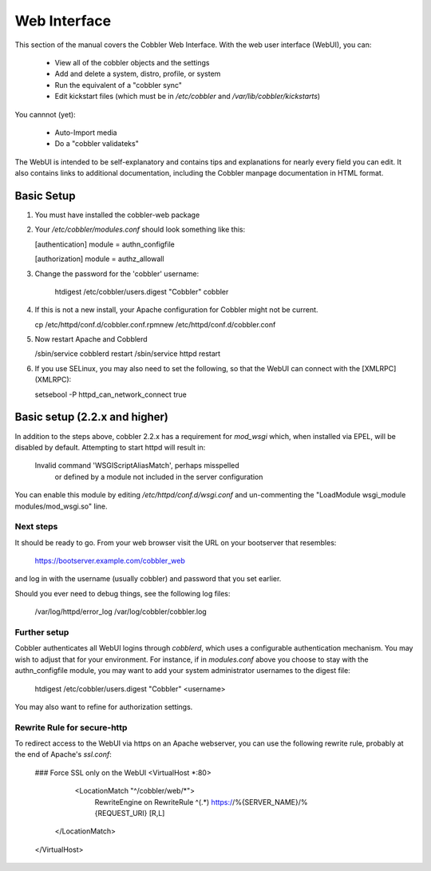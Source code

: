 *************
Web Interface
*************

This section of the manual covers the Cobbler Web Interface. With the web user interface (WebUI), you can:

  * View all of the cobbler objects and the settings
  * Add and delete a system, distro, profile, or system
  * Run the equivalent of a "cobbler sync"
  * Edit kickstart files (which must be in `/etc/cobbler` and `/var/lib/cobbler/kickstarts`)

You cannnot (yet):

  * Auto-Import media
  * Do a "cobbler validateks"

The WebUI is intended to be self-explanatory and contains tips and explanations for nearly every field you can edit. It
also contains links to additional documentation, including the Cobbler manpage documentation in HTML format.

Basic Setup
###########

1.  You must have installed the cobbler-web package

2.  Your `/etc/cobbler/modules.conf` should look something like this:

    [authentication]
    module = authn_configfile

    [authorization]
    module = authz_allowall

3. Change the password for the 'cobbler' username:

      htdigest /etc/cobbler/users.digest "Cobbler" cobbler

4.  If this is not a new install, your Apache configuration for Cobbler might not be current.

    cp /etc/httpd/conf.d/cobbler.conf.rpmnew /etc/httpd/conf.d/cobbler.conf

5.  Now restart Apache and Cobblerd

    /sbin/service cobblerd restart
    /sbin/service httpd restart

6.  If you use SELinux, you may also need to set the following, so that the WebUI can connect with the [XMLRPC](XMLRPC):

    setsebool -P httpd_can_network_connect true


Basic setup (2.2.x and higher)
##############################

In addition to the steps above, cobbler 2.2.x has a requirement for `mod_wsgi` which, when installed via EPEL, will be
disabled by default. Attempting to start httpd will result in:

    Invalid command 'WSGIScriptAliasMatch', perhaps misspelled \
      or defined by a module not included in the server configuration

You can enable this module by editing `/etc/httpd/conf.d/wsgi.conf` and un-commenting the
"LoadModule wsgi_module modules/mod_wsgi.so" line.

Next steps
==========

It should be ready to go.  From your web browser visit the URL on your bootserver that resembles:

    https://bootserver.example.com/cobbler_web

and log in with the username (usually cobbler) and password that you set earlier.

Should you ever need to debug things, see the following log files:

    /var/log/httpd/error_log
    /var/log/cobbler/cobbler.log

Further setup
=============

Cobbler authenticates all WebUI logins through `cobblerd`, which uses a configurable authentication mechanism. You may
wish to adjust that for your environment.  For instance, if in `modules.conf` above you choose to stay with the
authn_configfile module, you may want to add your system administrator usernames to the digest file:

    htdigest /etc/cobbler/users.digest "Cobbler" <username>

You may also want to refine for authorization settings.

Rewrite Rule for secure-http
============================

To redirect access to the WebUI via https on an Apache webserver, you can use the following rewrite rule, probably at
the end of Apache's `ssl.conf`:

    ### Force SSL only on the WebUI
    <VirtualHost *:80>
        <LocationMatch "^/cobbler/web/*">
           RewriteEngine on
           RewriteRule ^(.*) https://%{SERVER_NAME}/%{REQUEST_URI} [R,L]
       </LocationMatch>
    </VirtualHost>

